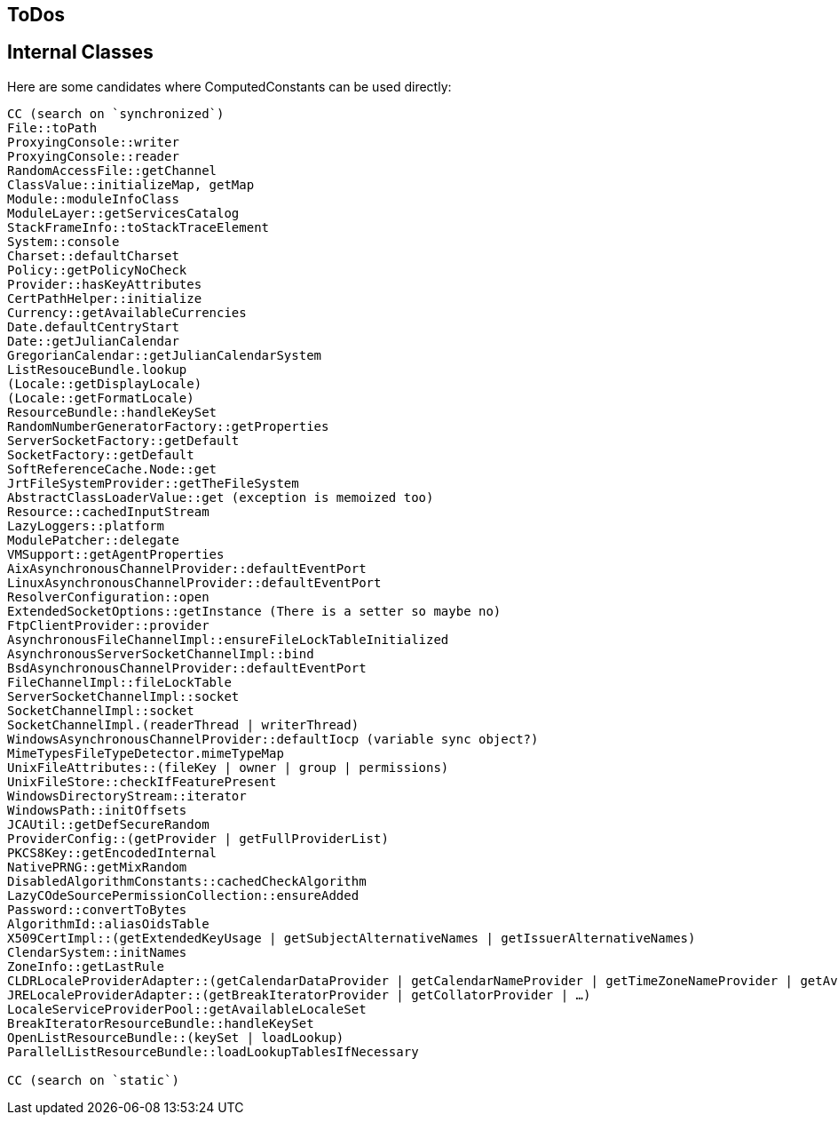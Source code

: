 == ToDos

== Internal Classes

Here are some candidates where ComputedConstants can be used directly:

----
CC (search on `synchronized`)
File::toPath
ProxyingConsole::writer
ProxyingConsole::reader
RandomAccessFile::getChannel
ClassValue::initializeMap, getMap
Module::moduleInfoClass
ModuleLayer::getServicesCatalog
StackFrameInfo::toStackTraceElement
System::console
Charset::defaultCharset
Policy::getPolicyNoCheck
Provider::hasKeyAttributes
CertPathHelper::initialize
Currency::getAvailableCurrencies
Date.defaultCentryStart
Date::getJulianCalendar
GregorianCalendar::getJulianCalendarSystem
ListResouceBundle.lookup
(Locale::getDisplayLocale)
(Locale::getFormatLocale)
ResourceBundle::handleKeySet
RandomNumberGeneratorFactory::getProperties
ServerSocketFactory::getDefault
SocketFactory::getDefault
SoftReferenceCache.Node::get
JrtFileSystemProvider::getTheFileSystem
AbstractClassLoaderValue::get (exception is memoized too)
Resource::cachedInputStream
LazyLoggers::platform
ModulePatcher::delegate
VMSupport::getAgentProperties
AixAsynchronousChannelProvider::defaultEventPort
LinuxAsynchronousChannelProvider::defaultEventPort
ResolverConfiguration::open
ExtendedSocketOptions::getInstance (There is a setter so maybe no)
FtpClientProvider::provider
AsynchronousFileChannelImpl::ensureFileLockTableInitialized
AsynchronousServerSocketChannelImpl::bind
BsdAsynchronousChannelProvider::defaultEventPort
FileChannelImpl::fileLockTable
ServerSocketChannelImpl::socket
SocketChannelImpl::socket
SocketChannelImpl.(readerThread | writerThread)
WindowsAsynchronousChannelProvider::defaultIocp (variable sync object?)
MimeTypesFileTypeDetector.mimeTypeMap
UnixFileAttributes::(fileKey | owner | group | permissions)
UnixFileStore::checkIfFeaturePresent
WindowsDirectoryStream::iterator
WindowsPath::initOffsets
JCAUtil::getDefSecureRandom
ProviderConfig::(getProvider | getFullProviderList)
PKCS8Key::getEncodedInternal
NativePRNG::getMixRandom
DisabledAlgorithmConstants::cachedCheckAlgorithm
LazyCOdeSourcePermissionCollection::ensureAdded
Password::convertToBytes
AlgorithmId::aliasOidsTable
X509CertImpl::(getExtendedKeyUsage | getSubjectAlternativeNames | getIssuerAlternativeNames)
ClendarSystem::initNames
ZoneInfo::getLastRule
CLDRLocaleProviderAdapter::(getCalendarDataProvider | getCalendarNameProvider | getTimeZoneNameProvider | getAvailableLocales
JRELocaleProviderAdapter::(getBreakIteratorProvider | getCollatorProvider | …)
LocaleServiceProviderPool::getAvailableLocaleSet
BreakIteratorResourceBundle::handleKeySet
OpenListResourceBundle::(keySet | loadLookup)
ParallelListResourceBundle::loadLookupTablesIfNecessary

CC (search on `static`)

----